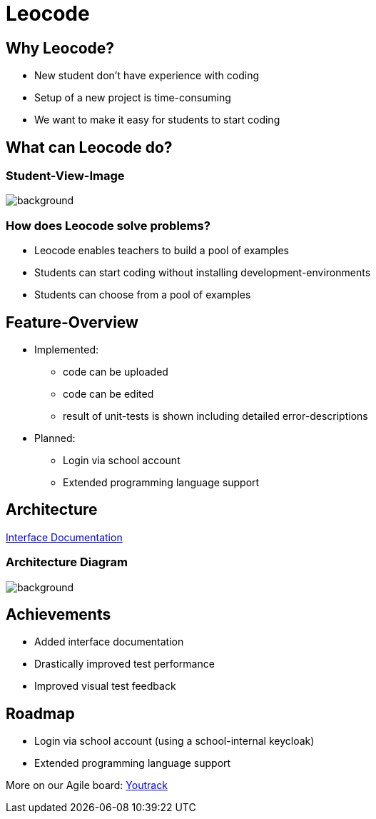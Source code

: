 
// :customcss: css/presentation.css
:customcss: style.css

// src: https://raw.githubusercontent.com/htl-leonding-college/git-intro-slides/main/asciidocs-slides/index.adoc

// slides of 5ahif-team: https://musikfreunde.github.io/asciidoctor-docker-slides/

ifndef::imagesdir[:imagesdir: ../images]
:title-slide-background-image: leocode-background.jpg

[.title-slide]
= Leocode


== Why Leocode?
* New student don't have experience with coding
* Setup of a new project is time-consuming
* We want to make it easy for students to start coding

[.leocode-code]
== What can Leocode do?

[%notitle]
=== Student-View-Image
[.leocode-code]
image::leocode-view-code.png[background,size=contain]

=== How does Leocode solve problems?
* Leocode enables teachers to build a pool of examples
* Students can start coding without installing development-environments
* Students can choose from a pool of examples

[.leocode-code]

== Feature-Overview
* Implemented:
** code can be uploaded
** code can be edited
** result of unit-tests is shown including detailed error-descriptions

* Planned:
** Login via school account
** Extended programming language support

== Architecture

https://htl-leocode.github.io/leocode/interface-documentation.html[Interface Documentation]

[%notitle]
=== Architecture Diagram

[.column]
["plantuml"]

[.column]
image::technology-overview.png[background, size=contain]

== Achievements
* Added interface documentation
* Drastically improved test performance
* Improved visual test feedback

== Roadmap
* Login via school account (using a school-internal keycloak)
* Extended programming language support


More on our Agile board:
https://vm81.htl-leonding.ac.at/agiles/99-285/current[Youtrack]
